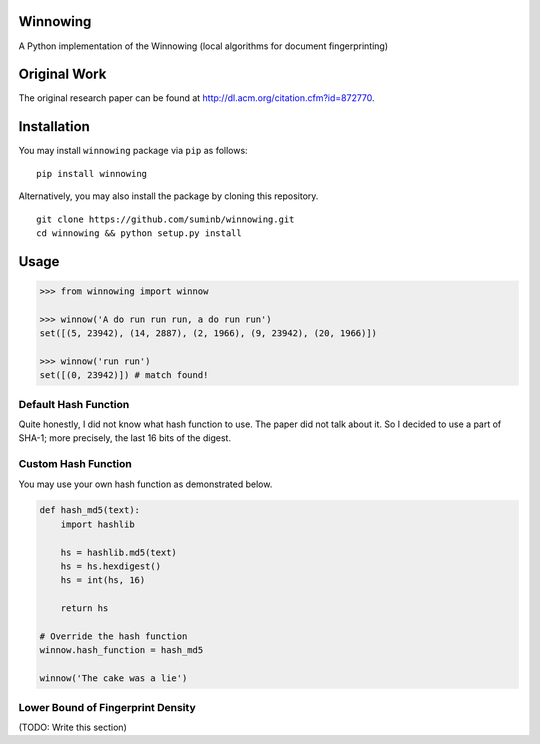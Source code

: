 Winnowing
=========

A Python implementation of the Winnowing (local algorithms for document
fingerprinting)

Original Work
=============

The original research paper can be found at
http://dl.acm.org/citation.cfm?id=872770.

Installation
============

You may install ``winnowing`` package via ``pip`` as follows:

::

    pip install winnowing
    
Alternatively, you may also install the package by cloning this repository.

::

    git clone https://github.com/suminb/winnowing.git
    cd winnowing && python setup.py install

Usage
=====

.. code:: python

    >>> from winnowing import winnow

    >>> winnow('A do run run run, a do run run')
    set([(5, 23942), (14, 2887), (2, 1966), (9, 23942), (20, 1966)])

    >>> winnow('run run')
    set([(0, 23942)]) # match found!

Default Hash Function
~~~~~~~~~~~~~~~~~~~~~

Quite honestly, I did not know what hash function to use. The paper did
not talk about it. So I decided to use a part of SHA-1; more precisely,
the last 16 bits of the digest.

Custom Hash Function
~~~~~~~~~~~~~~~~~~~~

You may use your own hash function as demonstrated below.

.. code:: python

    def hash_md5(text):
        import hashlib

        hs = hashlib.md5(text)
        hs = hs.hexdigest()
        hs = int(hs, 16)

        return hs

    # Override the hash function
    winnow.hash_function = hash_md5

    winnow('The cake was a lie')

Lower Bound of Fingerprint Density
~~~~~~~~~~~~~~~~~~~~~~~~~~~~~~~~~~

(TODO: Write this section)
